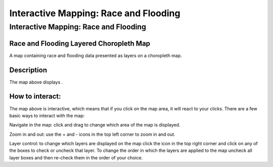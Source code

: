Interactive Mapping: Race and Flooding
=========================================

Interactive Mapping: Race and Flooding
~~~~~~~~~~~~~~~~~~~~~~~~~~~~~~~~~~~~~~~~~

Race and Flooding Layered Choropleth Map
```````````````````````````````````````````

.. raw:: html
    :file: Race+Flooding.html


A map containing race and flooding data presented as layers on a choropleth map.


Description
````````````
The map above displays .




How to interact:
`````````````````
The map above is interactive, which means that if you click on the map area, it will react to your clicks. There are a few basic ways to interact with the map:


Navigate in the map: click and drag to change which area of the map is displayed.


Zoom in and out: use the + and - icons in the top left corner to zoom in and out.


Layer control: to change which layers are displayed on the map click the icon in the top right corner and click on any of the boxes to check or uncheck that layer. To change the order in which the layers are applied to the map uncheck all layer boxes and then re-check them in the order of your choice.
